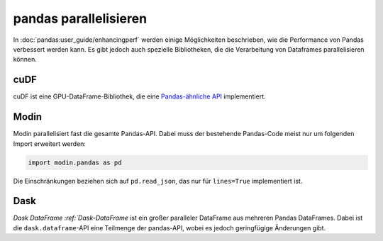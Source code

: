 .. SPDX-FileCopyrightText: 2021 Veit Schiele
..
.. SPDX-License-Identifier: BSD-3-Clause

pandas parallelisieren
======================

In :doc:`pandas:user_guide/enhancingperf` werden einige Möglichkeiten
beschrieben, wie die Performance von Pandas verbessert werden kann. Es gibt
jedoch auch spezielle Bibliotheken, die die Verarbeitung von Dataframes
parallelisieren können.

cuDF
----

cuDF ist eine GPU-DataFrame-Bibliothek, die eine `Pandas-ähnliche API
<https://docs.rapids.ai/api/cudf/stable/cudf_pandas/>`_ implementiert.

.. seealso::

    * `Docs <https://docs.rapids.ai/api/cudf/stable/>`__
    * `GitHub <https://github.com/rapidsai/cudf>`__
    * `PyPI <https://pypi.org/project/cudf/>`__
    * `Beispiel Notebooks
      <https://github.com/rapidsai-community/notebooks-contrib>`_

Modin
-----

Modin parallelisiert fast die gesamte Pandas-API. Dabei muss der bestehende
Pandas-Code meist nur um folgenden Import erweitert werden:

.. code-block:: python

    import modin.pandas as pd

Die Einschränkungen beziehen sich auf ``pd.read_json``, das nur für
``lines=True`` implementiert ist.

.. seealso::

    * `Docs <https://modin.readthedocs.io/en/latest/>`__
    * `GitHub <https://github.com/modin-project/modin>`__

Dask
----

`Dask DataFrame :ref:`Dask-DataFrame` ist ein großer paralleler DataFrame aus
mehreren Pandas DataFrames. Dabei ist die ``dask.dataframe``-API eine Teilmenge
der pandas-API, wobei es jedoch geringfügige Änderungen gibt.

.. seealso::

    * `Home <https://docs.dask.org/en/latest/dataframe.html>`__
    * `API docs <https://docs.dask.org/en/latest/dataframe-api.html>`__
    * `Example notebook <https://examples.dask.org/dataframe.html>`_
    * `Tutorial <https://tutorial.dask.org/01_dataframe.html>`__
